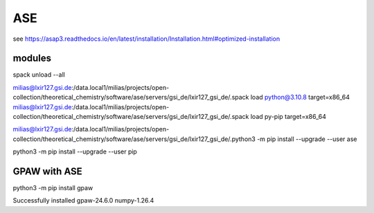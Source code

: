 ASE
===

see https://asap3.readthedocs.io/en/latest/installation/Installation.html#optimized-installation

modules
-------

spack unload --all

milias@lxir127.gsi.de:/data.local1/milias/projects/open-collection/theoretical_chemistry/software/ase/servers/gsi_de/lxir127_gsi_de/.spack load python@3.10.8 target=x86_64
milias@lxir127.gsi.de:/data.local1/milias/projects/open-collection/theoretical_chemistry/software/ase/servers/gsi_de/lxir127_gsi_de/.spack load py-pip target=x86_64

milias@lxir127.gsi.de:/data.local1/milias/projects/open-collection/theoretical_chemistry/software/ase/servers/gsi_de/lxir127_gsi_de/.python3 -m pip install --upgrade --user ase

python3 -m pip install --upgrade --user pip

GPAW with ASE
-------------
python3 -m pip install gpaw

Successfully installed gpaw-24.6.0 numpy-1.26.4
